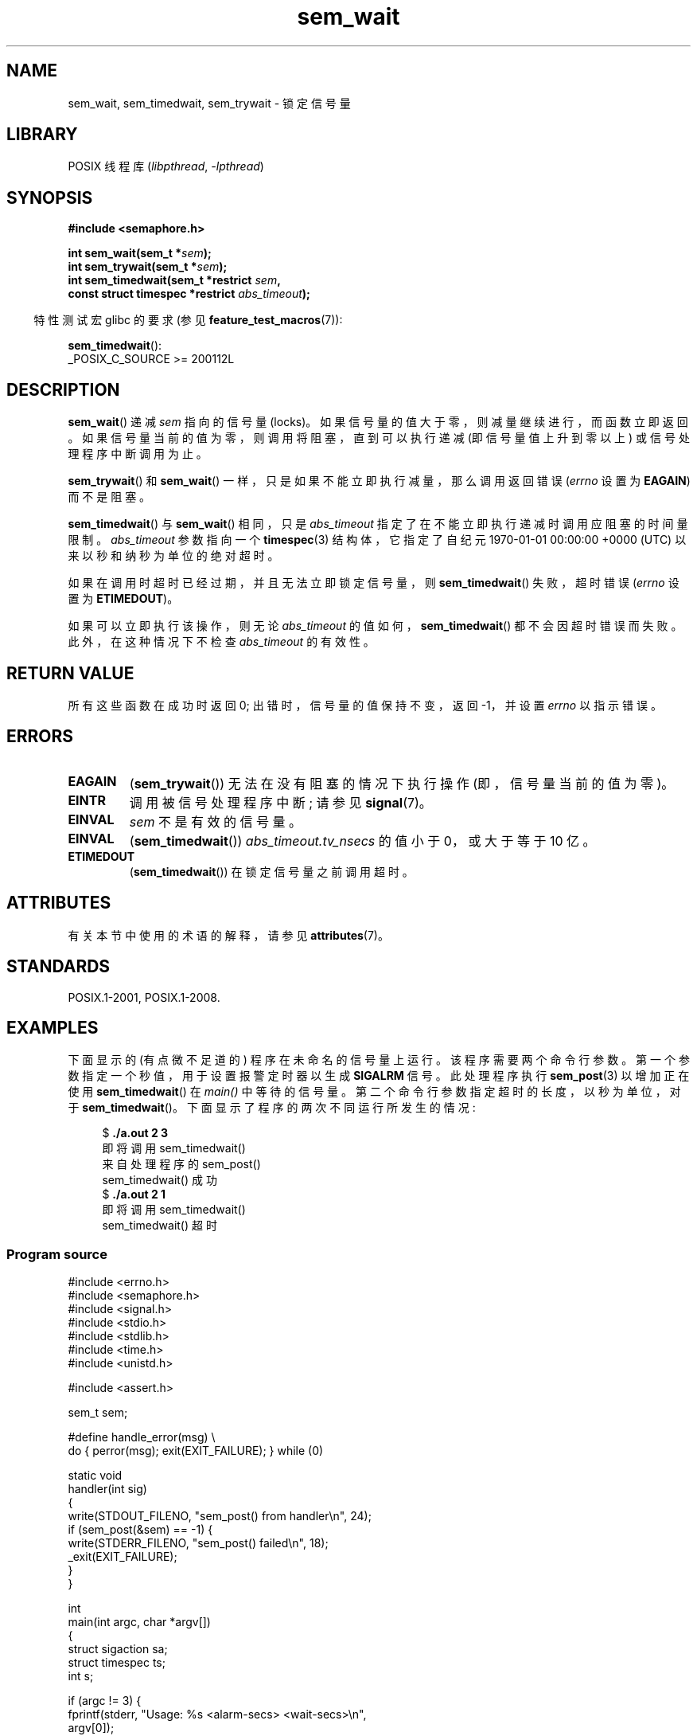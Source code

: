 .\" -*- coding: UTF-8 -*-
'\" t
.\" Copyright (C) 2006 Michael Kerrisk <mtk.manpages@gmail.com>
.\"
.\" SPDX-License-Identifier: Linux-man-pages-copyleft
.\"
.\"*******************************************************************
.\"
.\" This file was generated with po4a. Translate the source file.
.\"
.\"*******************************************************************
.TH sem_wait 3 2022\-12\-15 "Linux man\-pages 6.03" 
.SH NAME
sem_wait, sem_timedwait, sem_trywait \- 锁定信号量
.SH LIBRARY
POSIX 线程库 (\fIlibpthread\fP, \fI\-lpthread\fP)
.SH SYNOPSIS
.nf
\fB#include <semaphore.h>\fP
.PP
\fBint sem_wait(sem_t *\fP\fIsem\fP\fB);\fP
\fBint sem_trywait(sem_t *\fP\fIsem\fP\fB);\fP
\fBint sem_timedwait(sem_t *restrict \fP\fIsem\fP\fB,\fP
\fB                  const struct timespec *restrict \fP\fIabs_timeout\fP\fB);\fP
.fi
.PP
.RS -4
特性测试宏 glibc 的要求 (参见 \fBfeature_test_macros\fP(7)):
.RE
.PP
\fBsem_timedwait\fP():
.nf
    _POSIX_C_SOURCE >= 200112L
.fi
.SH DESCRIPTION
\fBsem_wait\fP() 递减 \fIsem\fP 指向的信号量 (locks)。 如果信号量的值大于零，则减量继续进行，而函数立即返回。
如果信号量当前的值为零，则调用将阻塞，直到可以执行递减 (即信号量值上升到零以上) 或信号处理程序中断调用为止。
.PP
\fBsem_trywait\fP() 和 \fBsem_wait\fP() 一样，只是如果不能立即执行减量，那么调用返回错误 (\fIerrno\fP 设置为
\fBEAGAIN\fP) 而不是阻塞。
.PP
\fBsem_timedwait\fP() 与 \fBsem_wait\fP() 相同，只是 \fIabs_timeout\fP
指定了在不能立即执行递减时调用应阻塞的时间量限制。 \fIabs_timeout\fP 参数指向一个 \fBtimespec\fP(3) 结构体，它指定了自纪元
1970\-01\-01 00:00:00 +0000 (UTC) 以来以秒和纳秒为单位的绝对超时。
.PP
如果在调用时超时已经过期，并且无法立即锁定信号量，则 \fBsem_timedwait\fP() 失败，超时错误 (\fIerrno\fP 设置为
\fBETIMEDOUT\fP)。
.PP
如果可以立即执行该操作，则无论 \fIabs_timeout\fP 的值如何，\fBsem_timedwait\fP() 都不会因超时错误而失败。
此外，在这种情况下不检查 \fIabs_timeout\fP 的有效性。
.SH "RETURN VALUE"
所有这些函数在成功时返回 0; 出错时，信号量的值保持不变，返回 \-1，并设置 \fIerrno\fP 以指示错误。
.SH ERRORS
.TP 
\fBEAGAIN\fP
(\fBsem_trywait\fP()) 无法在没有阻塞的情况下执行操作 (即，信号量当前的值为零)。
.TP 
\fBEINTR\fP
调用被信号处理程序中断; 请参见 \fBsignal\fP(7)。
.TP 
\fBEINVAL\fP
\fIsem\fP 不是有效的信号量。
.TP 
\fBEINVAL\fP
(\fBsem_timedwait\fP()) \fIabs_timeout.tv_nsecs\fP 的值小于 0，或大于等于 10 亿。
.TP 
\fBETIMEDOUT\fP
.\" POSIX.1-2001 also allows EDEADLK -- "A deadlock condition
.\" was detected", but this does not occur on Linux(?).
(\fBsem_timedwait\fP()) 在锁定信号量之前调用超时。
.SH ATTRIBUTES
有关本节中使用的术语的解释，请参见 \fBattributes\fP(7)。
.ad l
.nh
.TS
allbox;
lbx lb lb
l l l.
Interface	Attribute	Value
T{
\fBsem_wait\fP(),
\fBsem_trywait\fP(),
\fBsem_timedwait\fP()
T}	Thread safety	MT\-Safe
.TE
.hy
.ad
.sp 1
.SH STANDARDS
POSIX.1\-2001, POSIX.1\-2008.
.SH EXAMPLES
下面显示的 (有点微不足道的) 程序在未命名的信号量上运行。 该程序需要两个命令行参数。 第一个参数指定一个秒值，用于设置报警定时器以生成
\fBSIGALRM\fP 信号。 此处理程序执行 \fBsem_post\fP(3) 以增加正在使用 \fBsem_timedwait\fP() 在 \fImain()\fP
中等待的信号量。 第二个命令行参数指定超时的长度，以秒为单位，对于 \fBsem_timedwait\fP()。 下面显示了程序的两次不同运行所发生的情况:
.PP
.in +4n
.EX
$\fB ./a.out 2 3\fP
即将调用 sem_timedwait()
来自处理程序的 sem_post()
sem_timedwait() 成功
$\fB ./a.out 2 1\fP
即将调用 sem_timedwait()
sem_timedwait() 超时
.EE
.in
.SS "Program source"
.\" SRC BEGIN (sem_wait.c)
\&
.EX
#include <errno.h>
#include <semaphore.h>
#include <signal.h>
#include <stdio.h>
#include <stdlib.h>
#include <time.h>
#include <unistd.h>

#include <assert.h>

sem_t sem;

#define handle_error(msg) \e
    do { perror(msg); exit(EXIT_FAILURE); } while (0)

static void
handler(int sig)
{
    write(STDOUT_FILENO, "sem_post() from handler\en", 24);
    if (sem_post(&sem) == \-1) {
        write(STDERR_FILENO, "sem_post() failed\en", 18);
        _exit(EXIT_FAILURE);
    }
}

int
main(int argc, char *argv[])
{
    struct sigaction sa;
    struct timespec ts;
    int s;

    if (argc != 3) {
        fprintf(stderr, "Usage: %s <alarm\-secs> <wait\-secs>\en",
                argv[0]);
        exit(EXIT_FAILURE);
    }

    if (sem_init(&sem, 0, 0) == \-1)
        handle_error("sem_init");

    /* Establish SIGALRM handler; set alarm timer using argv[1]. */

    sa.sa_handler = handler;
    sigemptyset(&sa.sa_mask);
    sa.sa_flags = 0;
    if (sigaction(SIGALRM, &sa, NULL) == \-1)
        handle_error("sigaction");

    alarm(atoi(argv[1]));

    /* Calculate relative interval as current time plus
       number of seconds given argv[2]. */

    if (clock_gettime(CLOCK_REALTIME, &ts) == \-1)
        handle_error("clock_gettime");

    ts.tv_sec += atoi(argv[2]);

    printf("%s() about to call sem_timedwait()\en", __func__);
    while ((s = sem_timedwait(&sem, &ts)) == \-1 && errno == EINTR)
        continue;        /* 如果被处理程序中断则重新启动。*/

    /* Check what happened. */

    if (s == \-1) {
        if (errno == ETIMEDOUT)
            printf("sem_timedwait() timed out\en");
        else
            perror("sem_timedwait");
    } else
        printf("sem_timedwait() succeeded\en");

    exit((s == 0) ? EXIT_SUCCESS : EXIT_FAILURE);
}
.EE
.\" SRC END
.SH "SEE ALSO"
\fBclock_gettime\fP(2), \fBsem_getvalue\fP(3), \fBsem_post\fP(3), \fBtimespec\fP(3),
\fBsem_overview\fP(7), \fBtime\fP(7)
.PP
.SH [手册页中文版]
.PP
本翻译为免费文档；阅读
.UR https://www.gnu.org/licenses/gpl-3.0.html
GNU 通用公共许可证第 3 版
.UE
或稍后的版权条款。因使用该翻译而造成的任何问题和损失完全由您承担。
.PP
该中文翻译由 wtklbm
.B <wtklbm@gmail.com>
根据个人学习需要制作。
.PP
项目地址:
.UR \fBhttps://github.com/wtklbm/manpages-chinese\fR
.ME 。

